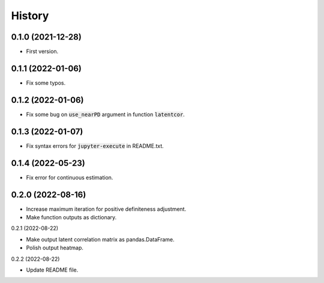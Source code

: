 =======
History
=======

0.1.0 (2021-12-28)
------------------

* First version.

0.1.1 (2022-01-06)
------------------

* Fix some typos.

0.1.2 (2022-01-06)
------------------

* Fix some bug on :code:`use_nearPD` argument in function :code:`latentcor`.

0.1.3 (2022-01-07)
------------------

* Fix syntax errors for :code:`jupyter-execute` in README.txt.

0.1.4 (2022-05-23)
------------------

* Fix error for continuous estimation.

0.2.0 (2022-08-16)
------------------

* Increase maximum iteration for positive definiteness adjustment.
* Make function outputs as dictionary.

0.2.1 (2022-08-22)

* Make output latent correlation matrix as pandas.DataFrame.
* Polish output heatmap.

0.2.2 (2022-08-22)

* Update README file.